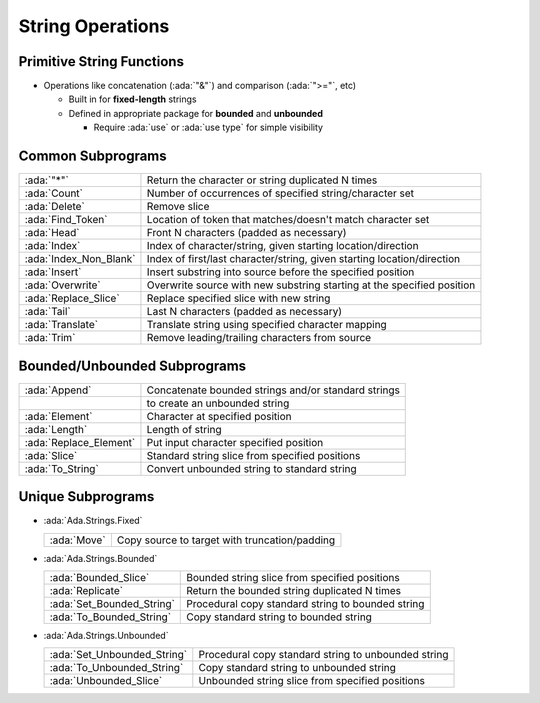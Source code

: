 =====================
String Operations
=====================

----------------------------
Primitive String Functions
----------------------------

* Operations like concatenation (:ada:`"&"`) and comparison (:ada:`">="`, etc)

  * Built in for **fixed-length** strings
  * Defined in appropriate package for **bounded** and **unbounded**

    * Require :ada:`use` or :ada:`use type` for simple visibility

--------------------
Common Subprograms
--------------------

.. container:: latex_environment scriptsize

  .. list-table::

    * - :ada:`"*"`

      - Return the character or string duplicated N times

    * - :ada:`Count`

      - Number of occurrences of specified string/character set

    * - :ada:`Delete`

      - Remove slice

    * - :ada:`Find_Token`

      - Location of token that matches/doesn't match character set

    * - :ada:`Head`

      - Front N characters (padded as necessary)

    * - :ada:`Index`

      - Index of character/string, given starting location/direction

    * - :ada:`Index_Non_Blank`

      - Index of first/last character/string, given starting location/direction

    * - :ada:`Insert`

      - Insert substring into source before the specified position

    * - :ada:`Overwrite`

      - Overwrite source with new substring starting at the specified position

    * - :ada:`Replace_Slice`

      - Replace specified slice with new string

    * - :ada:`Tail`

      - Last N characters (padded as necessary)

    * - :ada:`Translate`

      - Translate string using specified character mapping

    * - :ada:`Trim`

      - Remove leading/trailing characters from source

-------------------------------
Bounded/Unbounded Subprograms
-------------------------------

.. container:: latex_environment scriptsize

  .. list-table::

    * - :ada:`Append`

      - Concatenate bounded strings and/or standard strings

    * - 

      - to create an unbounded string

    * - :ada:`Element`

      - Character at specified position

    * - :ada:`Length`

      - Length of string

    * - :ada:`Replace_Element`

      - Put input character specified position

    * - :ada:`Slice`

      - Standard string slice from specified positions

    * - :ada:`To_String`

      - Convert unbounded string to standard string

-------------------------------
Unique Subprograms
-------------------------------

* :ada:`Ada.Strings.Fixed`

  .. container:: latex_environment scriptsize

    .. list-table::

      * - :ada:`Move`

        -  Copy source to target with truncation/padding

* :ada:`Ada.Strings.Bounded`

  .. container:: latex_environment scriptsize

    .. list-table::

      * - :ada:`Bounded_Slice`

        - Bounded string slice from specified positions

      * - :ada:`Replicate`

        - Return the bounded string duplicated N times

      * - :ada:`Set_Bounded_String`

        - Procedural copy standard string to bounded string

      * - :ada:`To_Bounded_String`

        - Copy standard string to bounded string

* :ada:`Ada.Strings.Unbounded`

  .. container:: latex_environment scriptsize

    .. list-table::

      * - :ada:`Set_Unbounded_String`

        - Procedural copy standard string to unbounded string

      * - :ada:`To_Unbounded_String`

        - Copy standard string to unbounded string

      * - :ada:`Unbounded_Slice`

        - Unbounded string slice from specified positions

